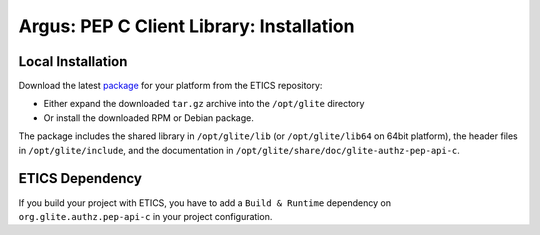 .. _argus_pepc_installation:

Argus: PEP C Client Library: Installation
=========================================

Local Installation
------------------

Download the latest
`package <http://etics-repository.cern.ch/repository/download/registered/org.glite/org.glite.authz.pep-api-c>`__
for your platform from the ETICS repository:

-  Either expand the downloaded ``tar.gz`` archive into the
   ``/opt/glite`` directory
-  Or install the downloaded RPM or Debian package.

The package includes the shared library in ``/opt/glite/lib`` (or
``/opt/glite/lib64`` on 64bit platform), the header files in
``/opt/glite/include``, and the documentation in
``/opt/glite/share/doc/glite-authz-pep-api-c``.

ETICS Dependency
----------------

If you build your project with ETICS, you have to add a
``Build & Runtime`` dependency on ``org.glite.authz.pep-api-c`` in your
project configuration.
